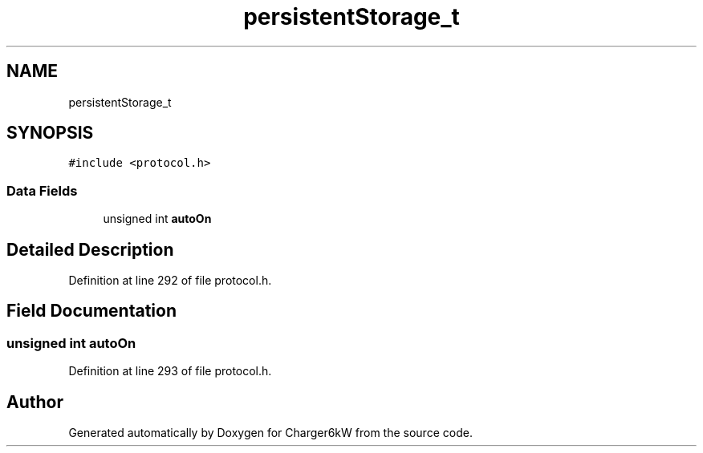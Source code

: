.TH "persistentStorage_t" 3 "Sun Nov 29 2020" "Version 9" "Charger6kW" \" -*- nroff -*-
.ad l
.nh
.SH NAME
persistentStorage_t
.SH SYNOPSIS
.br
.PP
.PP
\fC#include <protocol\&.h>\fP
.SS "Data Fields"

.in +1c
.ti -1c
.RI "unsigned int \fBautoOn\fP"
.br
.in -1c
.SH "Detailed Description"
.PP 
Definition at line 292 of file protocol\&.h\&.
.SH "Field Documentation"
.PP 
.SS "unsigned int autoOn"

.PP
Definition at line 293 of file protocol\&.h\&.

.SH "Author"
.PP 
Generated automatically by Doxygen for Charger6kW from the source code\&.
